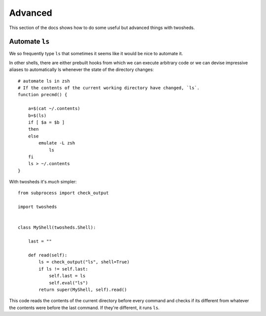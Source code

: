 .. _advanced:

Advanced
========

This section of the docs shows how to do some useful but advanced things
with twosheds.

Automate ``ls``
---------------

We so frequently type ``ls`` that sometimes it seems like it would be nice to
automate it.

In other shells, there are either prebuilt hooks from which we can execute
arbitrary code or we can devise impressive aliases to automatically ls
whenever the state of the directory changes::

    # automate ls in zsh
    # If the contents of the current working directory have changed, `ls`.
    function precmd() {

        a=$(cat ~/.contents)
        b=$(ls)
        if [ $a = $b ]
        then
        else
            emulate -L zsh
                ls
        fi
        ls > ~/.contents
    }

With twosheds it's *much* simpler::

    from subprocess import check_output

    import twosheds


    class MyShell(twosheds.Shell):

        last = ""

        def read(self):
            ls = check_output("ls", shell=True)
            if ls != self.last:
                self.last = ls
                self.eval("ls")
            return super(MyShell, self).read()

This code reads the contents of the current directory before every command
and checks if its different from whatever the contents were before the last
command. If they're different, it runs ``ls``.
